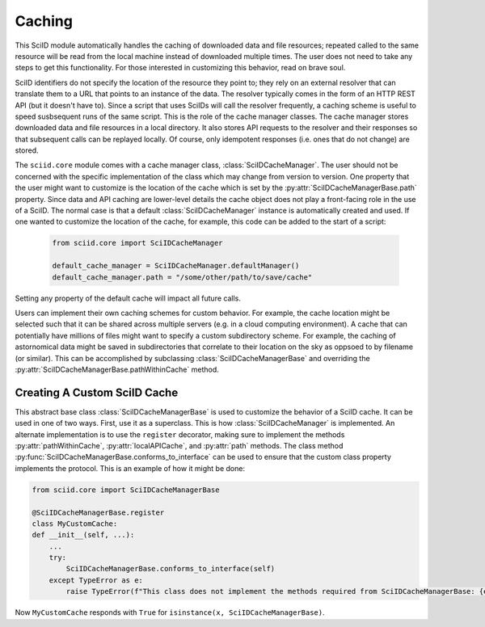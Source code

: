 Caching
=======

This SciID module automatically handles the caching of downloaded data and file resources; repeated called
to the same resource will be read from the local machine instead of downloaded multiple times. The user
does not need to take any steps to get this functionality. For those interested in customizing this behavior,
read on brave soul.

SciID identifiers do not specify the location of the resource they point to; they rely on an external
resolver that can translate them to a URL that points to an instance of the data. The resolver typically
comes in the form of an HTTP REST API (but it doesn't have to). Since a script that uses SciIDs will call
the resolver frequently, a caching scheme is useful to speed susbsequent runs of the same script.
This is the role of the cache manager classes. The cache manager stores downloaded data and file resources in a local
directory. It also stores API requests to the resolver and their responses so that subsequent calls can
be replayed locally. Of course, only idempotent responses (i.e. ones that do not change) are stored.

The ``sciid.core`` module comes with a cache manager class, :class:`SciIDCacheManager`. The user should not be
concerned with the specific implementation of the class which may change from version to version. One property
that the user might want to customize is the location of the cache which is set by the :py:attr:`SciIDCacheManagerBase.path`
property. Since data and API caching are lower-level details the cache object does not play a front-facing role in the use of a SciID.
The normal case is that a default :class:`SciIDCacheManager` instance is automatically created and used. If one
wanted to customize the location of the cache, for example, this code can be added to the start of a script:
 
 .. code-block:: python
 
 	from sciid.core import SciIDCacheManager
	
	default_cache_manager = SciIDCacheManager.defaultManager()
	default_cache_manager.path = "/some/other/path/to/save/cache"

Setting any property of the default cache will impact all future calls.

Users can implement their own caching schemes for custom behavior. For example, the cache location might be selected such that
it can be shared across multiple servers (e.g. in a cloud computing environment). A cache that can potentially have millions
of files might want to specify a custom subdirectory scheme. For example, the caching of astornomical data might be saved
in subdirectories that correlate to their location on the sky as oppsoed to by filename (or similar). This can be accomplished by
subclassing :class:`SciIDCacheManagerBase` and overriding the :py:attr:`SciIDCacheManagerBase.pathWithinCache` method.

Creating A Custom SciID Cache
-----------------------------

This abstract base class :class:`SciIDCacheManagerBase` is used to customize the behavior of a SciID cache.
It can be used in one of two ways. First, use it as a superclass.
This is how :class:`SciIDCacheManager` is implemented. An alternate implementation is to use the ``register`` decorator, making
sure to implement the methods :py:attr:`pathWithinCache`, :py:attr:`localAPICache`, and :py:attr:`path` methods. The class
method :py:func:`SciIDCacheManagerBase.conforms_to_interface` can be used to ensure that the custom class property implements the protocol.
This is an example of how it might be done:

.. code-block:: python

	from sciid.core import SciIDCacheManagerBase
	
	@SciIDCacheManagerBase.register
	class MyCustomCache:
        def __init__(self, ...):
            ...
            try:
                SciIDCacheManagerBase.conforms_to_interface(self)
            except TypeError as e:
                raise TypeError(f"This class does not implement the methods required from SciIDCacheManagerBase: {e}")
			
Now ``MyCustomCache`` responds with ``True`` for ``isinstance(x, SciIDCacheManagerBase)``.

